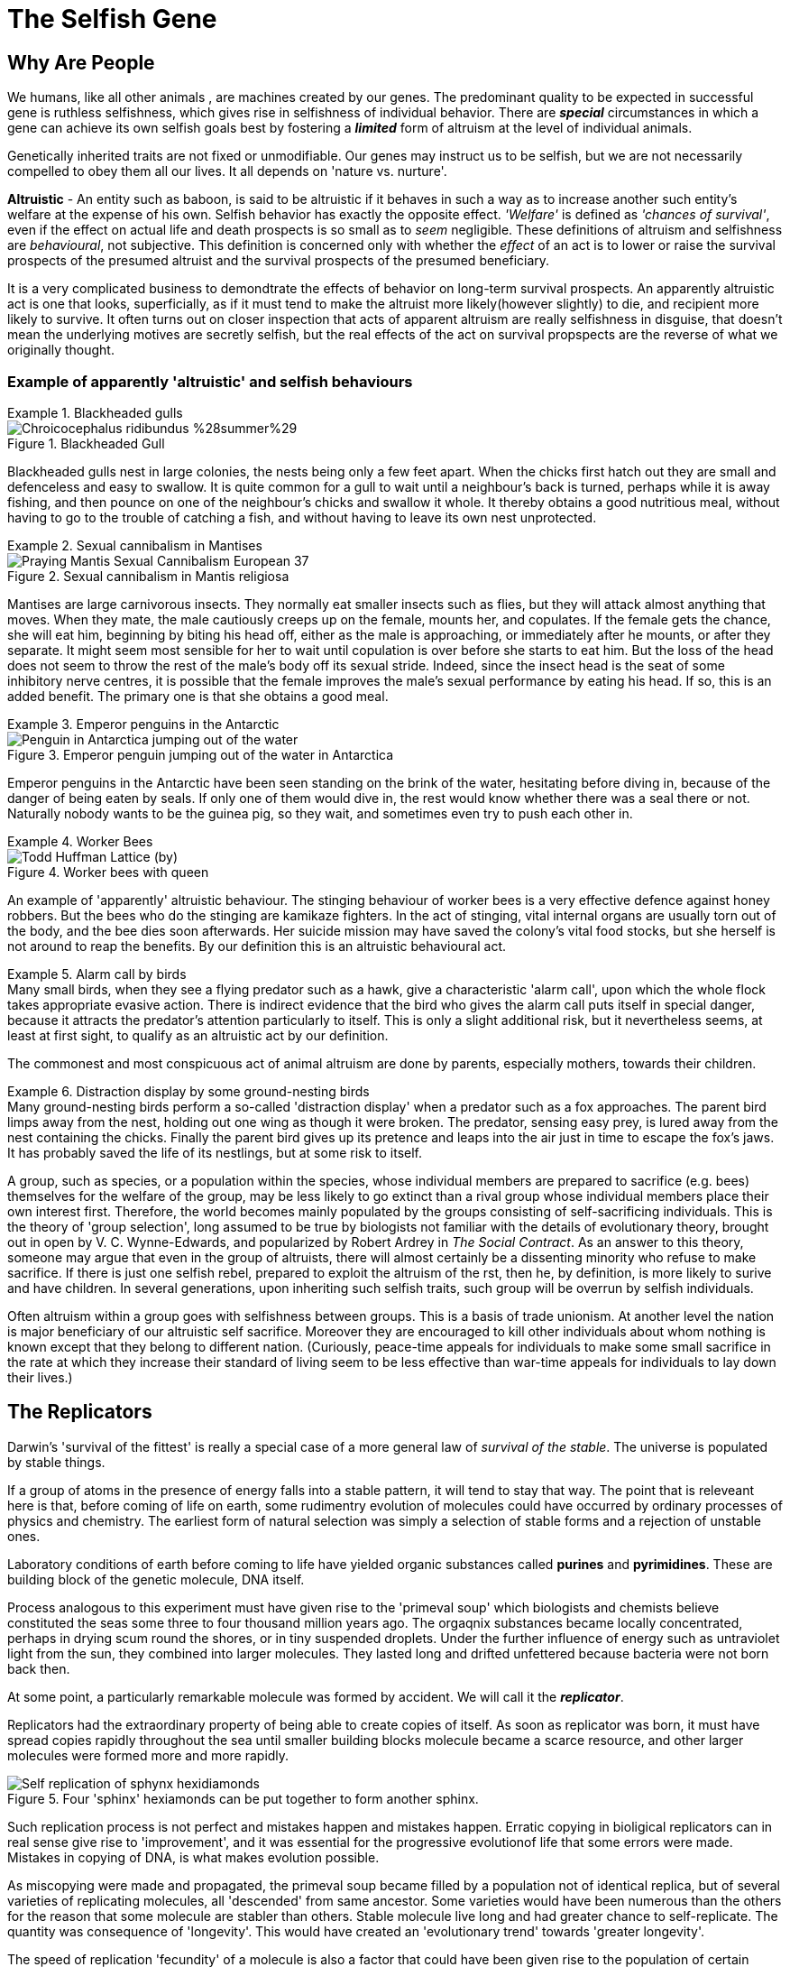 = The Selfish Gene

== Why Are People

We humans, like all other animals , are machines created by our genes. The predominant quality to be expected in successful gene is ruthless selfishness, which gives rise in selfishness of individual behavior. There are [.underline]#*_special_*# circumstances in which a gene can achieve its own selfish goals best by fostering a [.underline]#*_limited_*# form of altruism at the level of individual animals.

Genetically inherited traits are not fixed or unmodifiable. Our genes may instruct us to be selfish, but we are not necessarily compelled to obey them all our lives. It all depends on 'nature vs. nurture'.

*Altruistic* - An entity such as baboon, is said to be altruistic if it behaves in such a way as to increase another such entity's welfare at the expense of his own. Selfish behavior has exactly the opposite effect. _'Welfare'_ is defined as _'chances of survival'_, even if the effect on actual life and death prospects is so small as to _seem_ negligible. These definitions of altruism and selfishness are _behavioural_, not subjective. This definition is concerned only with whether the _effect_ of an act is to lower or raise the survival prospects of the presumed altruist and the survival prospects of the presumed beneficiary. 

It is a very complicated business to demondtrate the effects of behavior on long-term survival prospects. An apparently altruistic act is one that looks, superficially, as if it must tend to make the altruist more likely(however slightly) to die, and recipient more likely to survive. It often turns out on closer inspection that acts of apparent altruism are really selfishness in disguise, that doesn't mean the underlying motives are secretly selfish, but the real effects of the act on survival propspects are the reverse of what we originally thought. 

=== Example of apparently 'altruistic' and selfish behaviours

.Blackheaded gulls
[example]
====
image::https://upload.wikimedia.org/wikipedia/commons/2/29/Chroicocephalus_ridibundus_%28summer%29.jpg[title="Blackheaded Gull"]

Blackheaded gulls nest in large colonies, the nests being only a few feet apart. When the chicks first hatch out they are small and defenceless and easy to swallow. It is quite common for a gull to wait until a neighbour's back is turned, perhaps while it is away fishing, and then pounce on one of the neighbour's chicks and swallow it whole. It thereby obtains a good nutritious meal, without having to go to the trouble of catching a fish, and without having to leave its own nest unprotected.
====

.Sexual cannibalism in Mantises
[example]
====
image::https://upload.wikimedia.org/wikipedia/commons/f/f2/Praying_Mantis_Sexual_Cannibalism_European-37.jpg[title="Sexual cannibalism in Mantis religiosa"]
Mantises are large carnivorous insects. They normally eat smaller insects such as flies, but they will attack almost anything that moves. When they mate, the male cautiously creeps up on the female, mounts her, and copulates. If the female gets the chance, she will eat him, beginning by biting his head off, either as the male is approaching, or immediately after he mounts, or after they separate. It might seem most sensible for her to wait until copulation is over before she starts to eat him. But the loss of the head does not seem to throw the rest of the male's body off its sexual stride. Indeed, since the insect head is the seat of some inhibitory nerve centres, it is possible that the female improves the male's sexual performance by eating his head. If so, this is an added benefit. The primary one is that she obtains a good meal.
====

.Emperor penguins in the Antarctic
[example]
====
image::https://upload.wikimedia.org/wikipedia/commons/1/1d/Penguin_in_Antarctica_jumping_out_of_the_water.jpg[title="Emperor penguin jumping out of the water in Antarctica"]
Emperor penguins in the Antarctic have been seen standing on the brink of the water, hesitating before diving in, because of the danger of being eaten by seals. If only one of them would dive in, the rest would know whether there was a seal there or not. Naturally nobody wants to be the guinea pig, so they wait, and sometimes even try to push each other in.
====

.Worker Bees
[example]
====
image::https://upload.wikimedia.org/wikipedia/commons/4/4a/Todd_Huffman_-_Lattice_(by).jpg[title="Worker bees with queen"] 
An example of 'apparently' altruistic behaviour. The stinging behaviour of worker bees is a very effective defence against honey robbers. But the bees who do the stinging are kamikaze fighters. In the act of stinging, vital internal organs are usually torn out of the body, and the bee dies soon afterwards. Her suicide mission may have saved the colony's vital food stocks, but she herself is not around to reap the benefits. By our definition this is an altruistic behavioural act.
====

.Alarm call by  birds
[example]
Many small birds, when they see a flying predator such as a hawk, give a characteristic 'alarm call', upon which the whole flock takes appropriate evasive action. There is indirect evidence that the bird who gives the alarm call puts itself in special danger, because it attracts the predator's attention particularly to itself. This is only a slight additional risk, but it nevertheless seems, at least at first sight, to qualify as an altruistic act by our definition.

The commonest and most conspicuous act of animal altruism are done by parents, especially mothers, towards their children.

.Distraction display by some ground-nesting birds
[example]
Many ground-nesting birds perform a so-called 'distraction display' when a predator such as a fox approaches. The parent bird limps away from the nest, holding out one wing as though it were broken. The predator, sensing easy prey, is lured away from the nest containing the chicks. Finally the parent bird gives up its pretence and leaps into the air just in time to escape the fox's jaws. It has probably saved the life of its nestlings, but at some risk to itself.

A group, such as species, or a population within the species, whose individual members are prepared to sacrifice (e.g. bees) themselves for the welfare of the group, may be less likely to go extinct than a rival group whose individual members place their own interest first. Therefore, the world becomes mainly populated by the groups consisting of self-sacrificing individuals. This is the theory of [.underline]#'group selection'#, long assumed to be true by biologists not familiar with the details of evolutionary theory, brought out in open by V. C. Wynne-Edwards, and popularized by Robert Ardrey in _The Social Contract_. As an answer to this theory, someone may argue that even in the group of altruists, there will almost certainly be a dissenting minority who refuse to make sacrifice. If there is just one selfish rebel, prepared to exploit the altruism of the rst, then he, by definition, is more likely to surive and have children. In several generations, upon inheriting such selfish traits, such group will be overrun by selfish individuals.

Often altruism within a group goes with selfishness between groups. This is a basis of trade unionism. At another level the nation is major beneficiary of our altruistic self sacrifice. Moreover they are encouraged to kill other individuals about whom nothing is known except that they belong to different nation. (Curiously, peace-time appeals for individuals to make some small sacrifice in the rate at which they increase their standard of living seem to be less effective than war-time appeals for individuals to lay down their lives.)

== The Replicators

Darwin's 'survival of the fittest' is really a special case of a more general law of _survival of the stable_. The universe is populated by stable things.

If a group of atoms in the presence of energy falls into a stable pattern, it will tend to stay that way. The point that is releveant here is that, before coming of life on earth, some rudimentry evolution of molecules could have occurred by ordinary processes of physics and chemistry. The earliest form of natural selection was simply a selection of stable forms and a rejection of unstable ones.

Laboratory conditions of earth before coming to life have yielded organic substances called *purines* and *pyrimidines*. These are building block of the genetic molecule, DNA itself.

Process analogous to this experiment must have given rise to the 'primeval soup' which biologists and chemists believe constituted the seas some three to four thousand million years ago. The orgaqnix substances became locally concentrated, perhaps in drying scum round the shores, or in tiny suspended droplets. Under the further influence of energy such as untraviolet light from the sun, they combined into larger molecules. They lasted long and drifted unfettered because bacteria were not born back then. 

At some point, a particularly remarkable molecule was formed by accident. We will call it the [.underline]#*_replicator_*#.

Replicators had the extraordinary property of being able to create copies of itself. As soon as replicator was born, it must have spread copies rapidly throughout the sea until smaller building blocks molecule became a scarce resource, and other larger molecules were formed more and more rapidly. 

image::https://upload.wikimedia.org/wikipedia/commons/f/fa/Self-replication_of_sphynx_hexidiamonds.svg[title="Four 'sphinx' hexiamonds can be put together to form another sphinx."]

Such replication process is not perfect and mistakes happen and mistakes happen. Erratic copying in bioligical replicators can in real sense give rise to 'improvement', and it was essential for the progressive evolutionof life that some errors were made. Mistakes in copying of DNA, is what makes evolution possible.

As miscopying were made and propagated, the primeval soup became filled by a population not of identical replica, but of several varieties of replicating molecules, all 'descended' from same ancestor. Some varieties would have been numerous than the others for the reason that some molecule are stabler than others. Stable molecule live long and had greater chance to self-replicate. The quantity was consequence of 'longevity'. This would have created an 'evolutionary trend' towards 'greater longevity'. 

The speed of replication 'fecundity' of a molecule is also a factor that could have been given rise to the population of certain molecule. Long living molecule with less fecundity would have less population. Therefore there would have been and evolutionary trend of higher 'fecundity'. 

A third characteristic which would have been positively selected is accuracy of replication, i.e. to exactly produce same molecule. With each generation of molecule, if mistakes are made; molecule with less mistake per generation would become more numerous. However, this idea seems to be against natural selection. High copying-fidelity would have negative impact on evolution. Evolution may seem as a 'good thing', especially since we are the product of it, nothing actually 'wants' to evolve. Evolution is something that happens, willy-nilly, in spite of all the efforts of the replicators (and nowadays of the genes) to prevent it from happening. 

Sampling the primeval soup, at two different times; we would find high propertion of varieties with high longevity/fecundity/copying-fidelity in later samples. This is essentially what biologists mean by evolution when they are speaking of living creatures, and the mechanism is same - natural selection.

The next important link in the argument, one that Darvin himself laid stress on (although he was talking about animals and plants, not molecules), is _competition_. The primeval soup was not capable of supporting an infinite number of replicator molecules. For one thing, the earth's size is finite, but other limiting factors must also have been important. In our picture of the replicator acting as a template or mould, bathing in primeval soup rich of building block molecules necessary to make copies. This makes, the building block molecule a scarce resource. Different varieties of replicator strains would compete for it unknowingly. This created struggle of existence. The struggle would favor any miscopying that resulted in higher level of stability, or a new way of reducing the stability of rivals. Such molecules automatically preserved and multiplied. Ways of increasing stability and of decreasing rivals' stability became more elaborate and mor eefficient. Some of them may even have 'discovered' how to break up molecules of rival varieties checmically, and to use building blocks so released for making their own copies. These proto-carnivores simultaneously obtained food and removed competing rivals. Other replicators perhaps discovered how to protect themselves, either chemically, or by building a physical wall of protein around themselves. [.underline]#This may have been how the first living cell appeared.# Replicators began not merely to exist, but to construct for themselves containers, vehicles for their continued existence. The replicators that survived were the ones that built _survival machines_ for themselves to live in. The first survival machine probably consisted of nothing more than a protective coat. Survial machines got bigger and more elaborate, and the process was cumulative and progressive. 

== Immortal Coils

We are all survival machines for the same kind of replicator - molecules called DNA. A DNA molecule is a long chain of building blocks, small molecules called nucleotides. It consists of a pair of necleotide chain twisted together in an elegant spiral; the 'double helix'; the 'immortal coil'. Four kinds of such nucelotides are there, A, T, C, and G. In different species, the order in which these are strung together differs. 

image::https://www.genome.gov/sites/default/files/tg/en/illustration/acgt.jpg[title="DNA molecule"] 

[NOTE]
ACGT is an acronym for the four types of bases found in a DNA molecule: adenine (A), cytosine (C ), guanine (G), and thymine (T). A DNA molecule consists of two strands wound around each other, with each strand held together by bonds between the bases. Adenine pairs with thymine, and cytosine pairs with guanine. The sequence of bases in a portion of a DNA molecule, called a gene, carries the instructions needed to assemble a protein.

Each cell of our bodies contain a complete copy of that body's DNA, with some exceptions which we can ignore. This DNA can be regarded as a set of instructions for how to make a body, written in the A, T, C, G alphabet of the nucelotides. It is as though, in every room of a gigantic building, there was a book case containing the architect's plan for the entire building. The 'book-case' in a cell is called the nucleus. The architect's plan run to 46 'volumes' in man - the number is different in other species. The 'volumes' are called chromosomes. They are visible under a microscope as long threads, and the genes are strung out along them in order. The 'pages' inside each volume represents gene. 

First thing which DNA does is that it replicates and is very good at it. It indirectly supervises manufacture of protein. Proteins not only constitute much of physical fabric of the body; they also exert sensitive control over all the chemical processes inside the cell, selectively turning them on and off at precise times and in precises places. 

The evolutionary importance of the fact that genes control embryonic development is this: it means that genes are at least partly responsible for their own survival in the future, because their survival depends on the efficiency of the bodies, the survival machines in which they live and which they helped to build.

Modern replicators are highly gregarious. A survival machine is vehicle containing not one gene but many thousands. The manufacture of body is a cooperative venture of such intricacy that it is almost impossible to disentangle the contribution of one gene from that of another. A given gene will have many different effects on quite different parts of the body. A given part of body will be influenced by many genes, and the effect of any gene depends on interaction with many others. Some genes act as master genes controlling the operation of cluster of other genes. In terms of analogy, any given page of the plans makes reference to many different parts of the building; and each page makes sense only in terms of cross-reference to numerous other pages. 

We could use the word gene-complex instead of using the word gene because of this intricate inter-dependence of genes.  we don't do this because of sexual reproduction has the effect of missing and shuffling genes. This means that any one individual body is just a temporary for a short lived combination of genes. The _combination_ of genes that is one individual may be short-lived, but the genes themselves are potentially very long-lived. 

The 46 chromosomes are consisting of 23 pairs, e.g. Volume 1a and Volume 1b, 2a and 2b, ... Volumes 1a, 2a, 3a, ...came, say, from the father. Volumes 1b, 2b, 3b, ... came from the mother. The paired chromosomes do not spend all their lives physically in contact with each other, or even near each other. These paired chromosomes are paired in the sense that volumes coming from father can be regarded, page for page, as a direct alternative to one particular volume coming originally from the mother. For instance, Page 6 of Volumne 13a and Page 6 of Volume 13b might both be 'about' eye colour; perhaps one says 'blue' while the other says 'brown'.

In case of contradictory recommendation, e.g. brown eye vs. blue eye; the prevailing recommendation is of [.underline]#*_dominant_*# gene's while the one that is ignored is [.underline]#*_recessive_*# gene. This doesn't stop recessive gene to be passed on to future generations. When such two genes, like the brown eye/blue eye; are rivals for the same slot on a chromosome, they are called [.underline]#*_alleles_*# of each other.

.allele
[TIP]
====
An allele is a variant form of a gene. Some genes have a variety of different forms, which are located at the same position, or genetic locus, on a chromosome. Humans are called diploid organisms because they have two alleles at each genetic locus, with one allele inherited from each parent. Each pair of alleles represents the genotype of a specific gene. Genotypes are described as homozygous if there are two identical alleles at a particular locus and as heterozygous if the two alleles differ. Alleles contribute to the organism's phenotype, which is the outward appearance of the organism.

Some alleles are dominant or recessive. When an organism is heterozygous at a specific locus and carries one dominant and one recessive allele, the organism will express the dominant phenotype. 
====

Normal cell division, where each cell receiving a complete copy of all 46 chromosomes is called [.underline]#*_mitosis_*#. Another cell division which occurs only in production of the sex cells; the sperms or eggs is called [.underline]#*_meosis_*#. Sperms and eggs are unique among our cells, because they contain only 23 cells, whuch fuse in sexual fertilization to make a new individual! Meosis occurs in ovaries and testicles where full doeble set of 46 chromosomes divide to form sex cells with single set of 23. 

During the manufacture of sperm, single pages, or rather multipage chunks are detached and swapped with the [.underline]#corresponding# chunks from tje alternative volume. So, one particular sperm cell might make up its Volume 1 by taking first 65 pages from Volume 1a, and pages 66 to the end from Volume 1b. This sperm cell's other 22 volumes would be made up in a similar way. Therefore every sperm cell made by an individual is unique, even though all his sperms assembled their 23 chromosomes from the bits of the same set of 46 chromosomes. Eggs are made in a similar way, and they too are all unique. The process of swapping bits of chromosome is called [.underline]#*_crossing over_*#. 

The metaphor of the page for the gene starts to break down here. In a loose-leaf binder a whole page may be inserted, removed or exchanged, bit not a fraction of page. But the gene complex is just a long string of necleotide letters, not divided into dicrete pages in an obvious way at all. To be sure, there are special symbols for END OF PROTEIN CHAIN MESSAGE and START OF PROTEIN CHAIN MESSAGE written in same four letter alphabet as the protein message themselves. In between this START and END, are the encoded instructions for making one protein. Such unit is called [.underline]#*_cistron_*#. Crossing over does not respect boundaries defined by the cistrons. Splits occur within the cistrons as well as between them. Cistrons are not of fixed length and are defined by START and END tags. Architect's plan were written out, not on discrete pages, but on 46 rolls of ticker tape. Crossing over is represented by taking matching paternal and maternal tapes, and cutting and exchanging matching portions, regardless of what is written on them. Only way to tell where one cistron ends and the next one begins is by reading the symbols in the tape.

A gene is defined a s any portion of chromosomal material that potentially lasts for enough generations to serve as a unit of natural selection. A gene is replicator of high copying-fidelity. 

A genetic unit is any random sequence of adjacent code letters on the ticker tape. Shorter the genetic unit, the longer - in generations - it is likely to survive. It is less likely to be split by any obe crossing-ver. A single cistron is liekly to be much less than 1% of the length of chromosome. Such small genetic unit (a cistron) has only a 1% chance of being split in meotic division. it can expect to live many generations before being broken up by crossing over. 

If we take whole chromosome to be our genetic unit, its life story lasts for only one generation. Suppose, it is chromosome number 8a, inherited from your father. it was uniquely created inside one of your father's testicles, shortly before you were conceived. It was created by meotic shuffling, forged by coming together pieces of chromosome from your paternal grandmother and your paternal grandfather. It was placed inside one particular sperm out of many millions sperms.

This genetic unit, your chromosome number 8a, is now set about replicating itself along with the rest of your genetic material. Now it exists in duplicate form all over your body. When it is now your turn to have children, this chromosome will be destroyed when you manufacture eggs(or sperms). Bits of it will be interchanged with bits of your maternal chromosome 8b. In any one sex cell, a new chromosome 8 will be created, definitely different, and definitely unique. [.underline]#The life-span of chromosome is one generation.#

Consider a smaller genetic unit, say 1/100 of the length of chromosome 8a. This unit too came from your father but it was probably received from one of the grandparents (99% chance). Tracing back this way we can reach to the stage where this was [.underline]#*created*# first time inside a testicle or an ovary of one of your ancestors. [.underline]#This genetic unit is considered to be created at this moment here in the sense that the particular _arrangement_ of sub-units by which it is defined didn't exist before that particular moment#.

The chance coming together of previously existing sub-units, through crossing-over is the usual way for a new genetic unit to formed. Another rare way is [.underline]#*_point-mutation_*#, which is an error corresponding to a single misprinted letter in a book.

Another rare kind of mistake or mutation is [.underline]#*_inversion_*#. A piece of chromosome detaches itself at both ends, and then flips iteself, and then re-attaches in the inverted position. Sometimes these positions do not just invert, become reacttached in a completely different part of the chromosome, or even join up with different chromosome altogether.

Simple inversion corresponds to the renumbering of pages and the re-attaching to a different part of chromosome or a to a different chromosome corresponds to transfer of wads of pages from one volume to another.

The importance of this kind of mistake is that, though usually disastrous, it can occasionally lead to the close _linkage_ of pieces of genetic material which happens to work well together. Perhaps two cistrons which have benefical effectonly when they are both present--they complement or reinforce each other in some way--will be brought close to each other by means of inversion. The natural selection may tend to favour the new 'genetic unit' so formed, and it will spread through the future population.

One of the neatest example of this concerns the phenomenon known as [.underline]#*_mimicry_*#. Some butterflies taste nasty. They are usually bright and distictively coloured, and bird learn to avoid them by their 'warning' marks. Now other species of butterfly that do not taste nasty cash in. They _mimic_ the nasty ones. They are born looking like them in colour and shape (but not taste). They frequently fool human naturalists, and they also fool birds. A bird who has tasted a genuinely nasty butterfly tends to avoid all butterflies that look the same. This includes the mimics, and so genes for mimicry are favoured by natural selection. This is how mimicry evolves.

image::https://upload.wikimedia.org/wikipedia/commons/7/7f/Papilio_polytes-Thekkady-2016-12-03-001.jpg[title="Papilio polytes"]
image::https://upload.wikimedia.org/wikipedia/commons/d/d5/Common_Rose_%28Pachliopta_aristolochiae%29_W_IMG_9133.jpg[title="A well-known mimic, Papilio polytes (top) resembles the unpalatable Pachliopta aristolochiae (bottom)."]

Some individuals of species mimic one nasty species; other individuals mimic another. Any individual who was intermediate or who tried to mimic both would soon be eaten; but such intermediates are not born. Just as an individual is either definitely male or definitely female, so an individual butterfly mimics either one nasty species or the other. One butterfly mimics species A while his brother mimics species B.

A single gene in the  sense of _cistron_  can not determine whether and individual will mimic species A or species B. But by unconcious and automatic 'editing' achieved by inversion and other accidental rearrangements of genetic material, a large cluster of formerly separate genes has come together in a tight linkage group on a chromosome. [.underline]#The whole cluster behaves like a single gene--indeed, by our definition it now is a single gene--and it has an 'allele' which is really another cluster.# One cluster contains cistrons concerned with mimicking species A; the other those concerned with mimicking species B. [.underline]#Each cluster is so rarely split up by crossing over that an intermediate butterfly is never seen in nature#, but they very occasionally turn up if large numbers of butterflies are bred in the laboratory.

Gene is used to mean a genetic unit that is small enough to last for a large number of generations and to be distributed around in the form of many copies. A gene is not indivisible but it is seldom divided. It is either definitely present or definitely absent in an individual. If gene continually blended with each other, natural selection as we now understand it would be impossible. Another aspect of the particulateness of gene is that it does not grow senile. it leaps from body to body down to the generations, manipulating body after body in its own way and for its own ends, abandoning a succession of martal bodies before they sink into senility and death.

The genes are immortals, or rather, they are defined as genetic entities that come close to deserving the title.

In sexually reproducing species, the individual is too large and too temporary a genetic unit to qualify as a significant unit of natural selection. A group of individuals is an even larger unit. Populations may last a long while, but they are constantly blending with other populations and so losing their identity. They are also subject to evolutionary change from within. A populatuion is not a discrete enough entity to be a unit of natural selection, not stable and not unitary enough to be 'selected' in preference to another population. 

Each individual is unique. You cannot get evolution by selecting between entities when there is only one copy of each entity!

Individuals are not stable things, they are fleeting. Chromosomes too are shuffled into oblivion, like hands of cards soon after they are dealt. But the cards themesleves survive the shufflingThe cards are the genes. The genes are not destroyed by crossing-over, they merely change partners and march on.

The life of any one physical DNA molecule is quite short--perhaps a matter of months, certainly not more than one lifetime. But a DNA molecule could theoretically live on in the form of _copies_ of itself for a hundred million years. This emphasizes the near immortality of a gene, in the form of copies, as its defining property. 

Gene is the largest genetic entity which at least potentially has longevity, fecundity, and copying fidelity. [.underline]#The gene is a long-lived replicator, existing in the form of many duplicate copies.# The length of such genetic unit depends on natural selection 'pressure', that is how much more likely a 'bad' genetic unit is to die than its 'good' allele. The largest practical unit of natural selection - the gene - will usually be found to be somewhere on the scale between cistron and chromosome. The gene is defined as a piece of chromosome which is sufficiently short for it to last, for _long enough_ for it to function as significant unit of natural selection.

It is its *potential immortality* that makes a gene a good candidate as a basic unit of natural selection. But now the time has come to stress the word 'potential'. A gene _can_ live for million years, but many new genes do not even make it past their first generation. The few new ones that succeed do so partly because they are lucky, but mainly because they have what it takes, and that means that are good at making survival machines. They have an effect on the embryonic development of each successive body in which they find themselves, such that that is a little bit more likely to live and reproduce that it would have been under the influence of rival gene or allele. For example, a 'good' gene might ensure its survival by tending to endow the successive bodies in which it finds itself with long legs, which help those bodies to escape from predators.

Genes are competing directly with their alleles for their survival, since their alleles in the gene pool are rivals for their slot on the chromosomes of future generations. Any gene that nehaves in such way as to increase its own survival chances in the gene pool at the expense if its alleles will, by definition, tautologously, tend to survive. The gene is basic unit of selfishness. 

Expressions like 'gene for long legs' or 'gene for altruistic behavior' are convenient figure of speech, but it is important to understand what they mean. There is no gene which single-handedly builds a leg, long or short. Building a leg is a multigene cooperative enterprise. Influences from external environments too are indidpensable: after all, legs are actually made of food!  But there may well be a single gene whuch, _other things equal_, tend to make legs longer that they would have been under the influence of gene's allele. 

As far as gene is concerned, its alleles are its deadly rivals, but other genes are just part of its environment, comparable to temprature, food, predators, or companions. Sometimes a gene has one effect in the presence of a particular another set of companion genes. The whole set of genes in a body constitute a kind of genetic climate or background, modifying and influencing the effect of any particular gene. 

As we saw in the case of the butterflies, natural selection may unconsciously 'edit' a gene complex by means of
inversions and other gross movements of the bits of chromosome, thereby bringing genes that cooperate well together into closely linked groups. But there is also a sense in which genes which are in no way linked to each other physically can be selected for their mutual compatibility. For example, a number of attributes are desirable in an efficient carnivore's body, among them sharp cutting teeth, the right kind of intestine for digesting meat, and many other things. An efficient herbivore, on the other hand, needs flat grinding teeth, and a much longer intestine with a different kind of digestive chemistry. In a herbivore gene pool, any new gene that conferred on its possessors sharp meat eating teeth would not be very successful. This is not because they are bad genes, they are only bnad genes in a gene pool that is dominated by genes for herbivorous qualities. 

'Selfishness' is one among most general attributes of a 'good' gene. Another general quality of successful genes is a tendency to postpone death of their survival machines at least until after reproduction.

A gene that makes its possessors dies us called a lethal gene. A semilethal gene has some debilitating effect, such that it makes death from other causes probable. Any gene exerts its maximum effect on bodies at some particular stage of life, and lethals and semilethals are not exceptions. Most genes influence during foetal life, others during childhood, other during young adulthood, others in middle age, and yet others in old age. 

image::https://www.butterflyidentification.com/wp-content/uploads/2020/11/Life-Cycle-of-a-Butterfly.jpg[title="A caterpillar and the butterfly it turns into have exactly same set of genes"]

Obviously lethal genes that will tend to be removed from the gene pool. But equally obviously a late-acting lethal will be more stable in the gene pool than an early-acting leathal. A gene that is lethal in an older body may still be successful in the gene pool, provided its lethal effect does not show itself until the body has had time to do at least some reproducing. For instance, a gene that made old bodies develop cancer could be passed on to numerous offsprings becaus ethe individuals would reproduce before they got cancer. On the other hand, a gene that made adult bodies develop cancer would not be passed on to very many offspring, and a gene that made children develop fatal cancer would not be passed to any offspring at all. According to this theory [.underline]#senile decay is simply a by-product of the accumulation in the gene pool of late-acting lethal and semi-lethal genes, which have been allowed to slip through the net of natural selection simply because they are late-acting.#

[quote, Peter Medawar's Mutation accumulation theory]
____
In the case where harmful mutations are only expressed later in life, when reproduction has ceased and future survival is increasingly unlikely, then these mutations are likely to be unknowingly passed on to future generations. In this situation the force of natural selection will be weak, and so insufficient to consistently eliminate these mutations. Medawar posited that over time these mutations would accumulate due to genetic drift and lead to the evolution of what is now referred to as ageing.
____

This theory has some rather interesting speculations. For instance, it follows from it that if we wanted to increase the human life span, there are two general way in which we could do it. Firstly, we could ban reproduction before a certain age, say forty. After some centuries of this the minimum age limit would be raised to fifty, and so on. It is conceivable that human longevity could be pushed up to several centuries by this means.

Secondly we could try to 'fool' genes into thinking that the body they are sitting in is younger than it really is. In practice thus would mean identifying chnages in the internal chemical environment of body that take place during ageing. Any of these could be 'cues' to 'turn on' late-acting lethal genes.

With reservations, the gene pool play the same role for the modern replicators as the primeval soup did for the original ones. Sex and chromosoal crossing-over have the effect of preserving the liquidity of the modern equivalent of the soup. Because of sex and crossing-over the gene pool is kept well stirred, and genes partially shuffled.


[TIP]
====
*phenotype* +
The set of observable characteristics of an individual resulting from the interaction of its genotype with the environment.  Such as stripes on tiger or zebra, height, eye color, and blood type. The genetic contribution to the phenotype is called the genotype. From _pheno_ - showing from greek _phainein_ - to show. 
====

== The Gene Machine

Survival machines began as passive receptacles for the genes, providing little more than walls to protect them from the chemical warfare of their rivals and the ravages of accidental molecular bombardment. In the earlt days they 'fed' on organic molecules freely available in the soup. This easy life came to an end when when the organic food in the soup, which had been slowly built up under the energentic influence of centuries of sunlight, was all used up. A major branch of survival machines, now called plants, started to use sunlight directly themselves to build up complex molecules from simple ones, re-enacting at much higher speed the synthetic processes of the original soup. Another branch, now known as animals, 'discovered' how to exploit the chemical labours of the plants, either by eating them or by eating other animals. Sub-branches and sub-sub-branches evolved, each one excelling in a particular specialized way of making a living: in the sea, on the ground, in the air, under the ground, up trees, inside other living bodies.

Both animals and plants evolved into many cell bodies, complete copies of all the genes being distributed to every cell. Some people use the metaphor of a colony, describing a body as a colony of cells. It may be thought of as a colony of _genes_, and of the cell as a convenient working unit for the chemical industries of the genes.

This chapter is about _behavior_ -- the trick of rapid movement which has been largely exploited by the animal branch of survival machines. 

The gadhet that animals evolved to achieve rapid movement was the muscle. Muscles are engines which, like the steam engine and the internal combustion engine, use energy stored in chemical fuel to generate mechanical movement. It is more intersting to know - how these muscle contractions are _timed_.

In many artificical machines timing is achieved by that brilliant invention of cam.

image::https://upload.wikimedia.org/wikipedia/commons/4/41/Nockenwelle_ani.gif[title="A camshaft operating two valves"]

This translates simple rotary motion into a complex rhythmic pattern of operations by means of an eccentric or specially shaped wheel. Other machines such as steam organ and the pianola use paper rolls or cards with holes punched in a pattern. Recently there has been a rend towards replacing such simple mechanical timers with electronic ones. The basic component of a modern electronic machine like a computer is the semiconductor, of which a familiar form is the transistor.

Survival machines seems to have bypassed the cam and the punched card altogether. The apparatus they use for timing their movements has more in common with an electronic computer, although it is strictly different in fundamental operation. The basic unit of biological computers, the nerve cell or neurone is much more sophisticated data processing unit than a transitor, however it is slower and more miniature. Instead of just three connections with other components, a single neurone may have tens of thousands.  

Plants have no need of neurones, beacuse they get their living without moving around, but it is found in great majority of animal groups. It may have been 'discovered' early in animal evolution, and inherited by all groups, or it may have been 'rediscovered' several times independently. 

image::https://upload.wikimedia.org/wikipedia/commons/1/10/Blausen_0657_MultipolarNeuron.png[title="Multipolar Neuron"]

Neurones are basically just cells, with nucleus and chromosomes like other cells. But their cell walls are drawn out in long, thin, wire like projections. Often a neurone has one particularly long 'wire' called the axon. Although the width of the axon is microscopic, its length may be many feet. The axons are usually bundled together in thick multi-stranded cables called nerves. Other neurones have short axons, and are confined to dense concentrations of nervous tissue called ganglia, or, when they are very large, brains. 

The main way in which brains actually contribute to the success of the survival machines is by controlling and coordinating the contraction of muscles using cable called motor nerves which lead to muscles. But this leads to effiecient preservation of genes only if timing of muscle contraction bears some relation to the timing of events is the outside world. It is important to contract the muscles only when the jaws contain something worth biting, and to contract the leg muscles in running patterns only when ther eis something worth running towards or away from. For this reason, natural selection favouured animals, that became equipped with sense organs - by means of cables called sensory nerves. 

There may be a time when sense organs communicated more or less directly with muscles; indeed, sea anemones are not far from this state today, since for their way of life, it is efficient.

To achieve more complex and indirect relationship between the timing of events in the outside world and the timing of muscular contractions, brain is needed as intermediary. By the inventions of memory the timing of muscle contractions could be influenced not only by the events in the immediate past, but by the events in the distant past as well.

One of the most striking properties of survival machines is its apparent purposiveness, e.g. searching for food, looking for mate, or for a lost child. It may include 'desire' for some object, a 'mental picture' of the desired object, an 'aim' or 'end in view'. In our modern machines, this purposiveness has evolved the property we call 'consciousness'. 

The unconscious purposive behavior are among the commonplaces of engineering science. The classic example is Watt steam governor. The fundamental principle involved is called _negative feedback_, of which there are various forms.

image::https://i.gifer.com/7TB8.gif[title="Watt steam governor"]

The genes control the behavior of their survival machines, not directly with their finger tips of puppet machines, but indirectly liek a computer programmer teaching a computer to play chess by writing some instructions. Like programmer tells the computer basic moves of the game, not separately for every possible starting position, but in terms of more economically expressed rules. When the computer is actually playing, it is on its own, and can expect no help from its master. All the programmer can do is to set the computer up _beforehand_ in the best way possible, with a proper balance between list of specific knowledge and hints about strategies and techniques. 

The genes too control the behavior in passive manner. Genes can't grab the reins and take charge because of time-lag problems. Genes work by controlling protein synthesis, which is slow, yet powerful way of manipulating the world. The whole point about behavior, on the other hand, is that it is fast. It works on a time-scale not of months but of seconds and fraction of seconds. Like the chess programmer, the genes have to 'instruct' their survival machines not in specifics, but in general strategies and tricks of the living trade. 

[quote, J. Z. Young]
____
The genes have to perform task analogous to prediction.
____

Polar bear genes can safely predict that the future of their unborn survival machine is going to be cold one. They build a thick coat of hair, because that is what they have always done to previous bodies, and that is why they exist in the gene pool to this day. They also predict that the ground is going to be snowy, and their predictions takes the form of making the coat of their hair white and therefore camouflaged. If the climnate of Arctic changed so rapidly that the baby bear found itself to be born in tropical desert, the predictions of genes would be wrong, and they would pay the penalty. The young bear would die and they inside it.

Every decision that a survival machine takes is a gamble, and it is business of genes to program brains in advance so that on average they take decisions that pay off. The currency used in the casino of evolution is survival, strictly gene survival, but for many purposes individual survival is a reasonable approcimation. For example, a gamble a thirsty animal have to take going down the water-hole to drink, that contains the risk of eaten by predators. Should it wait, and go later; should it take quick little gulps of water while running past the water-hole; or should it take a one good long drink to reduce the number of visits to the water-hole. Are there animal gamblers who play for high stakes, and others with a more conservative game?

One way to for genes to solve the problem of making predictions in rather unpredcitable environments is to build a capacity for learning. Learning can be achieved by trial and error, and if memory allows seek help from past outcomes of such event. 

One of the most interesting methods of predicting the future is simulation. No amount of simulation can predict exactly what will happen in reality, but a good simulation is enormously preferable to blind trial and error.

If simulation is such a good idea, we might expect that survival machines would have discovered it first. After all, they invented many of the other techniques of human engineering long before we came on the scene: the focusing lens and the parabolic reflector, frequency analysis of sound waves, servo-control, sonar, buffer storage of incoming information, and countless others. What about simulation? Well, when you yourself have a difficult decision to make involving unknown quantities in the future, you do go in for a form of simulation. You imagine what would happen if you did each of the alternatives open to you. You set up a model in your head, not of everything in the world, but of the restricted set of entities which you think may be relevant. You may see them vividly in your mind's eye, or you may see and manipulate stylized abstractions of them. In either case it is unlikely that somewhere laid out in your brain is an actual spatial model of the events you are imagining. But, just as in the computer, the details of how your brain represents its model of the world are less important than the fact that it is able to use it to predict possible events. Survival machines that can simulate the future are one jump ahead of survival machines who can only learn on the basis of overt trial and error. The trouble with overt trial is that it takes time and energy. The trouble with overt error is that it is often fatal. Simulation is both safer and faster.

The evolution of the capacity to simulate seems to have culminated in subjective consciousness. There is no reason to suppose that electronic computers are conscious when they simulate, although we have to admit that in the future they may become so. Perhaps consciousness arises when the brain's simulation of the world becomes so complete that it must include a model of itself. Obviously the limbs and body of a survival machine must constitute an important part of its simulated world; presumably for the same kind of reason, the simulation itself could be regarded as part of the world to be simulated. Another word for this might indeed be 'self-awareness'.

Whatever the philosophical problems raised by consciousness, for the purpose of this story it can be thought of as the culmination of an evolutionary trend towards the emancipation of survival machines as executive decision-takers from their ultimate masters, the genes. Not only are brains in charge of the day-to-day running of survival-machine affairs, they have also acquired the ability to predict the future and act accordingly. They even have the power to rebel against the dictates of the genes, for instance in refusing to have as many children as they are able to. But in this respect man is a very special case, as we shall see.

The animal behaviour, altruistic or selfish, is under the control of genes in only an indirect, but still very powerful, sense. By dictating the way survival machines and their nervous systems are built, genes exert ultimate power over behaviour. But the moment-to-moment decisions about what to do next are taken by the nervous system. Genes are the primary policy-makers; brains are the executives. But as brains became more highly developed, they took over more and more of the actual policy decisions, using tricks like learning and simulation in doing so. The logical conclusion to this trend, not yet reached in any species, would be for the genes to give the survival machine a single overall policy instruction: do whatever you think best to keep us alive.

In order for a behaviour pattern-altruistic or selfish-to evolve, it is necessary that a gene 'for' that behaviour should survive in the gene pool more successfully than a rival gene or allele for some different behaviour. One study of a behaviour pattern which does not happen to be obviously altruistic, but which is complex enough to be interesting. It serves as a model for how altruistic behaviour might be inherited.

[example]
image:https://beeaware.org.au/wp-content/uploads/2014/04/american-foulbrood-30.jpg[American foulbrood with perforated cappings. Rob Snyder, www.beeinformed.org] + 
Honey bees suffer from an infectious disease called foul brood. This attacks the grubs in their cells. Of the domestic breeds used by beekeepers, some are more at risk from foul brood than others, and it turns out that the difference between strains is, at least in some cases, a behavioural one. There are so-called hygienic strains which quickly stamp out epidemics by locating infected grubs, pulling them from their cells and throwing them out of the hive. The susceptible strains are susceptible because they do not practise this hygienic infanticide. The behaviour actually involved in hygiene is quite complicated. The workers have to locate the cell of each diseased grub, remove the wax cap from the cell, pull out the larva, drag it through the door of the hive, and throw it on the rubbish tip.
Doing genetic experiments with bees is quite a complicated business for various reasons. Worker bees themselves do not ordinarily reproduce, and so you have to cross a queen of one strain with a drone (= male) of the other, and then look at the behaviour of the daughter workers. This is what W. C. Rothenbuhler did. He found that all first-generation hybrid daughter hives were non-hygienic: the behaviour of their hygienic parent seemed to have been lost, although as things turned out the hygienic genes were still there but were recessive, like human genes for blue eyes. When Rothenbuhler 'back-crossed' first-generation hybrids with a pure hygienic strain (again of course using queens and drones), he obtained a most beautiful result. The daughter hives fell into three groups. One group showed perfect hygienic behaviour, a second showed no hygienic behaviour at all, and the third went half way. This last group uncapped the wax cells of diseased grubs, but they did not follow through and throw out the larvae. Rothenbuhler surmised that there might be two separate genes, one gene for uncapping, and one gene for throwing-out. Normal hygienic strains possess both genes, susceptible strains possess the alleles-rivals- of both genes instead. The hybrids who only went halfway presumably possessed the uncapping gene (in double dose) but not the throwing-out gene. Rothenbuhler guessed that his experimental group of apparently totally non-hygienic bees might conceal a subgroup possessing the throwing-out gene, but unable to show it because they lacked the uncapping gene. He confirmed this most elegantly by removing caps himself. Sure enough, half of the apparently non-hygienic bees thereupon showed perfectly normal throwing-out behaviour.

This story illustrates a number of important points which came up in the previous chapter. 

1. It shows that it can be perfectly proper to speak of a 'gene for behaviour so-and-so' even if we haven't the faintest idea of the chemical chain of embryonic causes leading from gene to behaviour. The chain of causes could even turn out to involve learning. For example, it could be that the uncapping gene exerts its effect by giving bees a taste for infected wax. This means they will find the eating of the wax caps covering disease-victims rewarding, and will therefore tend to repeat it. Even if this is how the gene works, it is still truly a gene for uncapping provided that, other things being equal, bees possessing the gene end up by uncapping, and bees not possessing the gene do not uncap.

2. Secondly it illustrates the fact that genes 'cooperate' in their effects on
the behaviour of the communal survival machine. The throwing-out gene is useless unless it is accompanied by the uncapping gene and vice versa. Yet the genetic experiments show equally clearly that the two genes are
in principle quite separable in their journey through the generations. As far as their useful work is concerned you can think of them as a single cooperating unit, but as replicating genes they are two free and independent agents.

*The behaviour of _communication_.* In a limited context, a survival machine may be said to have communicated with another one when it directly influences its behavior or the state of its nervous system. 

.Examples of communication
[example]
Examples of communication are numerous: song in birds, frogs, and crickets; tail-wagging and hackle-raising in dogs; 'grinning' in chimpanzees; human gestures and language. A great number of survival- machine actions promote their genes' welfare indirectly by influencing the behaviour of other survival machines. Animals go to great lengths to make this communication effective. The songs of birds enchant and mystify successive generations of men.
image:https://upload.wikimedia.org/wikipedia/commons/e/e8/Mole_cricket_burrow.png[] Mole-crickets amplify their song to stentorian loudness by singing down in a burrow which they carefully dig in the shape of a double exponential horn, or megaphone. Bees dance in the dark to give other bees accurate information about the direction and distance of food, a feat of communication rivalled only by human language itself.

The traditional story of ethologists is that communication signals evolve for the mutual benefit of both sender and recipient. For instance, baby chicks influence their mother's behaviour by giving high piercing cheeps when they are lost or cold. This usually has the immediate effect of summoning the mother, who leads the chick back to the main clutch. This behaviour could be said to have evolved for mutual benefit, in the sense that natural selection has favoured babies that cheep when they are lost, and also mothers that respond appropriately to the cheeping.

If we wish to (it is not really necessary), we can regard signals such as the cheep call as having a meaning, or as carrying information: in this case 'I am lost.' The alarm call given by small birds, which I mentioned in Chapter i, could be said to convey the information 'There is a hawk.' Animals who receive this information and act on it are benefited. Therefore the information can be said to be true. But do animals ever communicate false information; do they ever tell lies? In this we're  not interested in conscious intention to deceive. We're simply talking about having an effect functionally equivalent to deception.

.Examples of deception
[example]
====
Many edible insects, like the butterflies of the previous chapter, derive protection by mimicking the external appearance of other distasteful or stinging insects. We ourselves are often fooled into thinking that yellow and black striped hover-flies are wasps. Some bee-mimicking flies are even more perfect in their deception. Predators too tell lies.

video::Z-BbpaNXbxg[youtube]

Angler fish wait patiently on the bottom of the sea, blending in with the background. The only conspicuous part is a wriggling worm-like piece of flesh on the end of a long 'fishing rod', projecting from the top of the head. When a small prey fish comes near, the angler will dance its worm-like bait in front of the little fish, and lure it down to the region of the angler's own concealed mouth. Suddenly it opens its jaws, and the little fish is sucked in and eaten. The angler is telling a lie, exploiting the little fish's tendency to approach wriggling worm-like objects. He is saying 'Here is a worm', and any little fish who 'believes' the lie is quickly eaten. +
Some survival machines exploit the sexual desires of others. Bee orchids induce bees to copulate with their flowers, because of their strong resemblance to female bees. What the orchid has to gain from this deception is pollination, for a bee who is fooled by two orchids will incidentally carry pollen from one to the other. Fireflies (which are really beetles) attract their mates by flashing lights at them. Each species has its own particular dot-dash flashing pattern, which prevents confusion between species, and consequent harmful hybridization. Just as sailors look out for the flash patterns of particular lighthouses, so fireflies seek the coded flash patterns of their own species. Females of the genus _Photuris_ have 'discovered' that they can lure males of the genus _Photinus_ if they imitate the flashing code of a _Photinus_ female. This they do, and when a _Photinus_ male is fooled by the lie into approaching, he is summarily eaten by the _Photuris_ female.
====

*All animal communication contains an element of deception right from the start because all animal interactions involves at least some conflict of interest. Most animal communication are best seen as neither informative not deceptive, but rather manipulative. A signal is a means by which one animal makes use of other animal's muscle power. Signals evolve from an interplay of what we call mind-reading and manipulation.*



